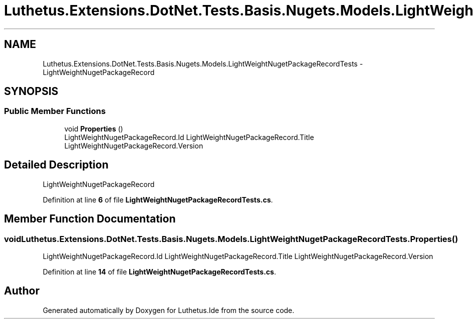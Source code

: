 .TH "Luthetus.Extensions.DotNet.Tests.Basis.Nugets.Models.LightWeightNugetPackageRecordTests" 3 "Version 1.0.0" "Luthetus.Ide" \" -*- nroff -*-
.ad l
.nh
.SH NAME
Luthetus.Extensions.DotNet.Tests.Basis.Nugets.Models.LightWeightNugetPackageRecordTests \- LightWeightNugetPackageRecord  

.SH SYNOPSIS
.br
.PP
.SS "Public Member Functions"

.in +1c
.ti -1c
.RI "void \fBProperties\fP ()"
.br
.RI "LightWeightNugetPackageRecord\&.Id LightWeightNugetPackageRecord\&.Title LightWeightNugetPackageRecord\&.Version "
.in -1c
.SH "Detailed Description"
.PP 
LightWeightNugetPackageRecord 
.PP
Definition at line \fB6\fP of file \fBLightWeightNugetPackageRecordTests\&.cs\fP\&.
.SH "Member Function Documentation"
.PP 
.SS "void Luthetus\&.Extensions\&.DotNet\&.Tests\&.Basis\&.Nugets\&.Models\&.LightWeightNugetPackageRecordTests\&.Properties ()"

.PP
LightWeightNugetPackageRecord\&.Id LightWeightNugetPackageRecord\&.Title LightWeightNugetPackageRecord\&.Version 
.PP
Definition at line \fB14\fP of file \fBLightWeightNugetPackageRecordTests\&.cs\fP\&.

.SH "Author"
.PP 
Generated automatically by Doxygen for Luthetus\&.Ide from the source code\&.
